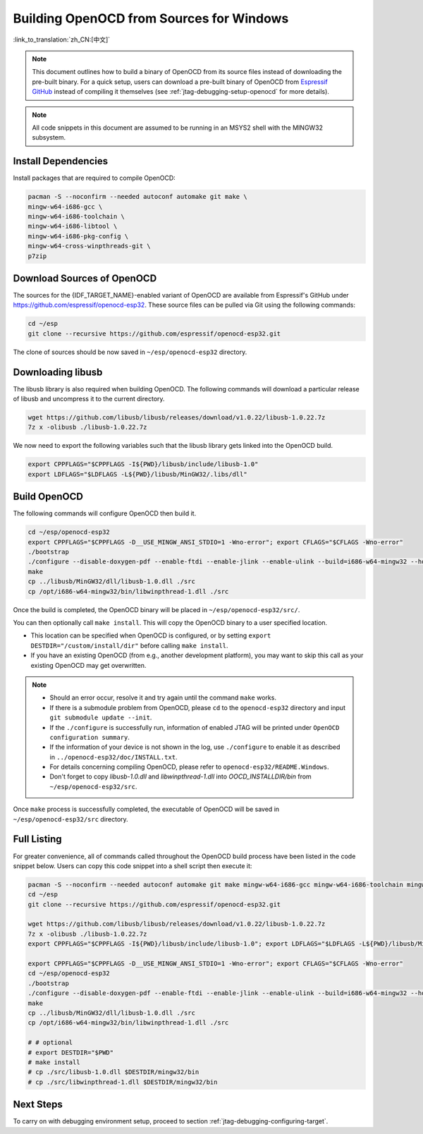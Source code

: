 *****************************************
Building OpenOCD from Sources for Windows
*****************************************

:link_to_translation:`zh_CN:[中文]`

.. note::

    This document outlines how to build a binary of OpenOCD from its source files instead of downloading the pre-built binary. For a quick setup, users can download a pre-built binary of OpenOCD from `Espressif GitHub <https://github.com/espressif/openocd-esp32/releases>`_ instead of compiling it themselves (see :ref:`jtag-debugging-setup-openocd` for more details).

.. note::

    All code snippets in this document are assumed to be running in an MSYS2 shell with the MINGW32 subsystem.


Install Dependencies
====================

Install packages that are required to compile OpenOCD:

.. code-block:: bash

    pacman -S --noconfirm --needed autoconf automake git make \
    mingw-w64-i686-gcc \
    mingw-w64-i686-toolchain \
    mingw-w64-i686-libtool \
    mingw-w64-i686-pkg-config \
    mingw-w64-cross-winpthreads-git \
    p7zip


Download Sources of OpenOCD
===========================

The sources for the {IDF_TARGET_NAME}-enabled variant of OpenOCD are available from Espressif's GitHub under https://github.com/espressif/openocd-esp32. These source files can be pulled via Git using the following commands:

.. code-block:: bash

    cd ~/esp
    git clone --recursive https://github.com/espressif/openocd-esp32.git

The clone of sources should be now saved in ``~/esp/openocd-esp32`` directory.


Downloading libusb
==================

The libusb library is also required when building OpenOCD. The following commands will download a particular release of libusb and uncompress it to the current directory.

.. code-block:: bash

    wget https://github.com/libusb/libusb/releases/download/v1.0.22/libusb-1.0.22.7z
    7z x -olibusb ./libusb-1.0.22.7z

We now need to export the following variables such that the libusb library gets linked into the OpenOCD build.

.. code-block:: bash

    export CPPFLAGS="$CPPFLAGS -I${PWD}/libusb/include/libusb-1.0"
    export LDFLAGS="$LDFLAGS -L${PWD}/libusb/MinGW32/.libs/dll"


Build OpenOCD
=============

The following commands will configure OpenOCD then build it.

.. code-block:: bash

    cd ~/esp/openocd-esp32
    export CPPFLAGS="$CPPFLAGS -D__USE_MINGW_ANSI_STDIO=1 -Wno-error"; export CFLAGS="$CFLAGS -Wno-error"
    ./bootstrap
    ./configure --disable-doxygen-pdf --enable-ftdi --enable-jlink --enable-ulink --build=i686-w64-mingw32 --host=i686-w64-mingw32
    make
    cp ../libusb/MinGW32/dll/libusb-1.0.dll ./src
    cp /opt/i686-w64-mingw32/bin/libwinpthread-1.dll ./src


Once the build is completed, the OpenOCD binary will be placed in ``~/esp/openocd-esp32/src/``.

You can then optionally call ``make install``. This will copy the OpenOCD binary to a user specified location.

- This location can be specified when OpenOCD is configured, or by setting ``export DESTDIR="/custom/install/dir"`` before calling ``make install``.
- If you have an existing OpenOCD (from e.g., another development platform), you may want to skip this call as your existing OpenOCD may get overwritten.

.. note::

    * Should an error occur, resolve it and try again until the command ``make`` works.
    * If there is a submodule problem from OpenOCD, please ``cd`` to the ``openocd-esp32`` directory and input ``git submodule update --init``.
    * If the ``./configure`` is successfully run, information of enabled JTAG will be printed under ``OpenOCD configuration summary``.
    * If the information of your device is not shown in the log, use ``./configure`` to enable it as described in  ``../openocd-esp32/doc/INSTALL.txt``.
    * For details concerning compiling OpenOCD, please refer to ``openocd-esp32/README.Windows``.
    * Don't forget to copy `libusb-1.0.dll` and `libwinpthread-1.dll` into `OOCD_INSTALLDIR/bin` from ``~/esp/openocd-esp32/src``.

Once ``make`` process is successfully completed, the executable of OpenOCD will be saved in ``~/esp/openocd-esp32/src`` directory.


Full Listing
============

For greater convenience, all of commands called throughout the OpenOCD build process have been listed in the code snippet below. Users can copy this code snippet into a shell script then execute it:

.. code-block:: bash

    pacman -S --noconfirm --needed autoconf automake git make mingw-w64-i686-gcc mingw-w64-i686-toolchain mingw-w64-i686-libtool mingw-w64-i686-pkg-config mingw-w64-cross-winpthreads-git p7zip
    cd ~/esp
    git clone --recursive https://github.com/espressif/openocd-esp32.git

    wget https://github.com/libusb/libusb/releases/download/v1.0.22/libusb-1.0.22.7z
    7z x -olibusb ./libusb-1.0.22.7z
    export CPPFLAGS="$CPPFLAGS -I${PWD}/libusb/include/libusb-1.0"; export LDFLAGS="$LDFLAGS -L${PWD}/libusb/MinGW32/.libs/dll"

    export CPPFLAGS="$CPPFLAGS -D__USE_MINGW_ANSI_STDIO=1 -Wno-error"; export CFLAGS="$CFLAGS -Wno-error"
    cd ~/esp/openocd-esp32
    ./bootstrap
    ./configure --disable-doxygen-pdf --enable-ftdi --enable-jlink --enable-ulink --build=i686-w64-mingw32 --host=i686-w64-mingw32
    make
    cp ../libusb/MinGW32/dll/libusb-1.0.dll ./src
    cp /opt/i686-w64-mingw32/bin/libwinpthread-1.dll ./src

    # # optional
    # export DESTDIR="$PWD"
    # make install
    # cp ./src/libusb-1.0.dll $DESTDIR/mingw32/bin
    # cp ./src/libwinpthread-1.dll $DESTDIR/mingw32/bin


Next Steps
==========

To carry on with debugging environment setup, proceed to section :ref:`jtag-debugging-configuring-target`.
